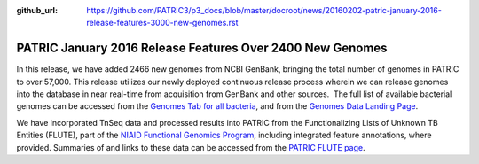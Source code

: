 :github_url: https://github.com/PATRIC3/p3_docs/blob/master/docroot/news/20160202-patric-january-2016-release-features-3000-new-genomes.rst

==========================================================
PATRIC January 2016 Release Features Over 2400 New Genomes
==========================================================

.. feed-entry::
   :date: 2016-02-02

In this release, we have added 2466 new genomes from NCBI GenBank,
bringing the total number of genomes in PATRIC to over 57,000. This
release utilizes our newly deployed continuous release process wherein
we can release genomes into the database in near real-time from
acquisition from GenBank and other sources.  The full list of available
bacterial genomes can be accessed from the `Genomes Tab for all
bacteria <https://www.patricbrc.org/view/Taxonomy/2>`__,
and from the `Genomes Data Landing
Page <https://www.patricbrc.org/view/DataType/Genomes>`__.

We have incorporated TnSeq data and processed results into PATRIC from
the Functionalizing Lists of Unknown TB Entities (FLUTE), part of the
`NIAID Functional Genomics
Program <http://www.niaid.nih.gov/labsandresources/resources/dmid/uncharacterizedgenes/Pages/default.aspx>`__,
including integrated feature annotations, where provided. Summaries of
and links to these data can be accessed from the `PATRIC FLUTE
page <https://docs.patricbrc.org/website/data_collections/content/flute.html>`__.
